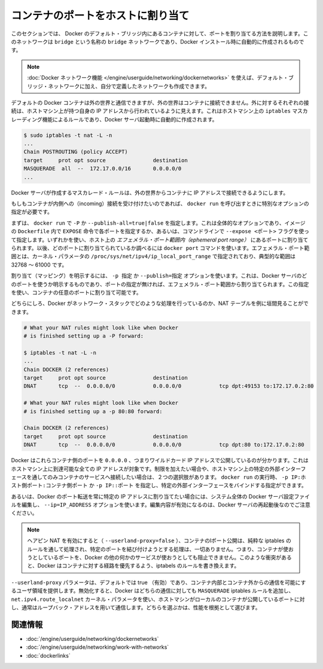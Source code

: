 .. -*- coding: utf-8 -*-
.. URL: https://docs.docker.com/engine/userguide/networking/default_network/binding/
.. SOURCE: https://github.com/docker/docker/blob/master/docs/userguide/networking/default_network/binding.md
   doc version: 1.10
      https://github.com/docker/docker/commits/master/docs/userguide/networking/default_network/binding.md
.. check date: 2016/02/13
.. ---------------------------------------------------------------------------

.. Bind container ports to the host

.. _bind-container-ports-to-the-host:

========================================
コンテナのポートをホストに割り当て
========================================

.. The information in this section explains binding container ports within the Docker default bridge. This is a bridge network named bridge created automatically when you install Docker.

このセクションでは、 Docker のデフォルト・ブリッジ内にあるコンテナに対して、ポートを割り当てる方法を説明します。このネットワークは ``bridge`` という名称の ``bridge`` ネットワークであり、Docker インストール時に自動的に作成されるものです。

..    Note: The Docker networks feature allows you to create user-defined networks in addition to the default bridge network.

.. note::

   :doc:`Docker ネットワーク機能 </engine/userguide/networking/dockernetworks>` を使えば、デフォルト・ブリッジ・ネットワークに加え、自分で定義したネットワークも作成できます。

.. By default Docker containers can make connections to the outside world, but the outside world cannot connect to containers. Each outgoing connection will appear to originate from one of the host machine’s own IP addresses thanks to an iptables masquerading rule on the host machine that the Docker server creates when it starts:

デフォルトの Docker コンテナは外の世界と通信できますが、外の世界はコンテナに接続できません。外に対するそれぞれの接続は、ホストマシン上が持つ自身の IP アドレスから行われているように見えます。これはホストマシン上の ``iptables`` マスカレーディング機能によるルールであり、Docker サーバ起動時に自動的に作成されます。

.. code-block:: bash

   $ sudo iptables -t nat -L -n
   ...
   Chain POSTROUTING (policy ACCEPT)
   target     prot opt source               destination
   MASQUERADE  all  --  172.17.0.0/16       0.0.0.0/0
   ...

.. The Docker server creates a masquerade rule that let containers connect to IP addresses in the outside world.

Docker サーバが作成するマスカレード・ルールは、外の世界からコンテナに IP アドレスで接続できるようにします。

.. If you want containers to accept incoming connections, you will need to provide special options when invoking docker run. There are two approaches.

もしもコンテナが内側への（incoming）接続を受け付けたいのであれば、 ``docker run`` を呼び出すときに特別なオプションの指定が必要です。

.. First, you can supply -P or --publish-all=true|false to docker run which is a blanket operation that identifies every port with an EXPOSE line in the image’s Dockerfile or --expose <port> commandline flag and maps it to a host port somewhere within an ephemeral port range. The docker port command then needs to be used to inspect created mapping. The ephemeral port range is configured by /proc/sys/net/ipv4/ip_local_port_range kernel parameter, typically ranging from 32768 to 61000.

まずは、 ``docker run`` で  ``-P`` か ``--publish-all=true|false`` を指定します。これは全体的なオプションであり、イメージの ``Dockerfile`` 内で ``EXPOSE`` 命令で各ポートを指定するか、あるいは、コマンドラインで ``--expose <ポート>`` フラグを使って指定します。いずれかを使い、ホスト上の *エフェメラル・ポート範囲内（ephemeral port range）* にあるポートに割り当てられます。以後、どのポートに割り当てられているか調べるには ``docker port`` コマンドを使います。エフェメラル・ポート範囲とは、カーネル・パラメータの ``/proc/sys/net/ipv4/ip_local_port_range`` で指定されており、典型的な範囲は 32768 ～ 61000 です。

.. Mapping can be specified explicitly using -p SPEC or --publish=SPEC option. It allows you to particularize which port on docker server - which can be any port at all, not just one within the ephemeral port range – you want mapped to which port in the container.

割り当て（マッピング）を明示するには、 ``-p 指定`` か ``--publish=指定`` オプションを使います。これは、Docker サーバのどのポートを使うか明示するものであり、ポートの指定が無ければ、エフェメラル・ポート範囲から割り当てられます。この指定を使い、コンテナの任意のポートに割り当て可能です。

.. Either way, you should be able to peek at what Docker has accomplished in your network stack by examining your NAT tables.

どちらにしろ、Docker がネットワーク・スタックでどのような処理を行っているのか、NAT テーブルを例に垣間見ることができます。

.. code-block:: bash

   # What your NAT rules might look like when Docker
   # is finished setting up a -P forward:
   
   $ iptables -t nat -L -n
   ...
   Chain DOCKER (2 references)
   target     prot opt source               destination
   DNAT       tcp  --  0.0.0.0/0            0.0.0.0/0            tcp dpt:49153 to:172.17.0.2:80
   
   # What your NAT rules might look like when Docker
   # is finished setting up a -p 80:80 forward:
   
   Chain DOCKER (2 references)
   target     prot opt source               destination
   DNAT       tcp  --  0.0.0.0/0            0.0.0.0/0            tcp dpt:80 to:172.17.0.2:80

.. You can see that Docker has exposed these container ports on 0.0.0.0, the wildcard IP address that will match any possible incoming port on the host machine. If you want to be more restrictive and only allow container services to be contacted through a specific external interface on the host machine, you have two choices. When you invoke docker run you can use either -p IP:host_port:container_port or -p IP::port to specify the external interface for one particular binding.

Docker はこれらコンテナ側のポートを ``0.0.0.0`` 、つまりワイルドカード IP アドレスで公開しているのが分かります。これはホストマシン上に到達可能な全ての IP アドレスが対象です。制限を加えたい場合や、ホストマシン上の特定の外部インターフェースを通してのみコンテナのサービスへ接続したい場合は、２つの選択肢があります。 ``docker run`` の実行時、 ``-p IP:ホスト側ポート:コンテナ側ポート`` か ``-p IP::ポート`` を指定し、特定の外部インターフェースをバインドする指定ができます。

.. Or if you always want Docker port forwards to bind to one specific IP address, you can edit your system-wide Docker server settings and add the option --ip=IP_ADDRESS. Remember to restart your Docker server after editing this setting.

あるいは、Docker のポート転送を常に特定の IP アドレスに割り当てたい場合には、システム全体の Docker サーバ設定ファイルを編集し、 ``--ip=IP_ADDRESS`` オプションを使います。編集内容が有効になるのは、Docker サーバの再起動後なのでご注意ください。

..    Note: With hairpin NAT enabled (--userland-proxy=false), containers port exposure is achieved purely through iptables rules, and no attempt to bind the exposed port is ever made. This means that nothing prevents shadowing a previously listening service outside of Docker through exposing the same port for a container. In such conflicting situation, Docker created iptables rules will take precedence and route to the container.

.. note::

   ヘアピン NAT を有効にすると（ ``--userland-proxy=false`` ）、コンテナのlポート公開は、純粋な iptables のルールを通して処理され、特定のポートを結び付けようとする処理は、一切ありません。つまり、コンテナが使おうとしているポートを、Docker の他の何かのサービスが使おうとしても阻止できません。このような衝突があると、Docker はコンテナに対する経路を優先するよう、iptabels のルールを書き換えます。

.. The --userland-proxy parameter, true by default, provides a userland implementation for inter-container and outside-to-container communication. When disabled, Docker uses both an additional MASQUERADE iptable rule and the net.ipv4.route_localnet kernel parameter which allow the host machine to connect to a local container exposed port through the commonly used loopback address: this alternative is preferred for performance reasons.

``--userland-proxy`` パラメータは、デフォルトでは true （有効）であり、コンテナ内部とコンテナ外からの通信を可能にするユーザ領域を提供します。無効化すると、Docker はどちらの通信に対しても ``MASQUERADE`` iptables ルールを追加し、 ``net.ipv4.route_localnet`` カーネル・パラメータを使い、ホストマシンがローカルのコンテナが公開しているポートに対し、通常はループバック・アドレスを用いて通信します。どちらを選ぶかは、性能を根拠として選びます。

.. Related information

関連情報
==========

..    Understand Docker container networks
    Work with network commands
    Legacy container links

* :doc:`/engine/userguide/networking/dockernetworks`
* :doc:`/engine/userguide/networking/work-with-networks`
* :doc:`dockerlinks`
